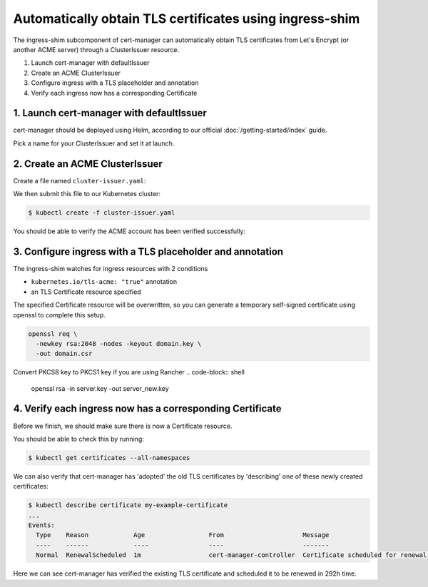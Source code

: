 ========================================================
Automatically obtain TLS certificates using ingress-shim
========================================================

The ingress-shim subcomponent of cert-manager can automatically obtain TLS 
certificates from Let's Encrypt (or another ACME server) through a
ClusterIssuer resource.

1. Launch cert-manager with defaultIssuer

2. Create an ACME ClusterIssuer

3. Configure ingress with a TLS placeholder and annotation

4. Verify each ingress now has a corresponding Certificate

1. Launch cert-manager with defaultIssuer
=========================================

cert-manager should be deployed using Helm, according to our official
:doc:`/getting-started/index` guide.

Pick a name for your ClusterIssuer and set it at launch.

.. code-block:: shell
   helm install \
      --name cert-manager \
      --namespace kube-system \
     --set ingressShim.defaultIssuerName=letsencrypt-staging \
     --set ingressShim.defaultIssuerKind=ClusterIssuer \
     stable/cert-manager

2. Create an ACME ClusterIssuer
===============================

Create a file named ``cluster-issuer.yaml``:

.. code-block:: yaml
   :linenos:
   :emphasize-lines: 11

   apiVersion: certmanager.k8s.io/v1alpha1
   kind: ClusterIssuer
   metadata:
     # Adjust the name here accordingly
     name: letsencrypt-staging
   spec:
     acme:
       # The ACME server URL
       server: https://acme-staging-v02.api.letsencrypt.org/directory
       # Email address used for ACME registration
       email: user@example.com
       # Name of a secret used to store the ACME account private key from step 3
       privateKeySecretRef:
         name: letsencrypt-private-key
       # Enable the HTTP-01 challenge provider
       http01: {}

We then submit this file to our Kubernetes cluster:

.. code-block:: shell

   $ kubectl create -f cluster-issuer.yaml

You should be able to verify the ACME account has been verified successfully:

.. code-block:: shell
   :emphasize-lines: 26-31

   $ kubectl describe clusterissuer letsencrypt-staging
   Name:         letsencrypt-staging
   Namespace:
   Labels:       <none>
   Annotations:  <none>
   API Version:  certmanager.k8s.io/v1alpha1
   Kind:         ClusterIssuer
   Metadata:
     Cluster Name:
     Creation Timestamp:  2017-11-30T22:33:40Z
     Generation:          0
     Resource Version:    4450170
     Self Link:           /apis/certmanager.k8s.io/v1alpha1/letsencrypt-staging
     UID:                 83d04e6b-d61e-11e7-ac26-42010a840044
   Spec:
     Acme:
       Email:  user@example.com
       Http 01:
       Private Key Secret Ref:
         Key:
         Name:  letsencrypt-private-key
       Server:  https://acme-staging-v02.api.letsencrypt.org/directory
   Status:
     Acme:
       Uri:  https://acme-staging-v02.api.letsencrypt.org/acme/acct/11217539
     Conditions:
       Last Transition Time:  2018-04-12T17:32:30Z
       Message:               The ACME account was registered with the ACME server
       Reason:                ACMEAccountRegistered
       Status:                True
       Type:                  Ready


3. Configure ingress with a TLS placeholder and annotation
==========================================================

The ingress-shim watches for ingress resources with 2 conditions

* ``kubernetes.io/tls-acme: "true"`` annotation
* an TLS Certificate resource specified
  
The specified Certificate resource will be overwritten, so you can generate a 
temporary self-signed certificate using openssl to complete this setup.

.. code-block:: shell

   openssl req \
     -newkey rsa:2048 -nodes -keyout domain.key \
     -out domain.csr

Convert PKCS8 key to PKCS1 key if you are using Rancher
.. code-block:: shell
   openssl rsa -in server.key -out server_new.key

4. Verify each ingress now has a corresponding Certificate
==========================================================

Before we finish, we should make sure there is now a Certificate resource.

You should be able to check this by running:

.. code-block:: shell

   $ kubectl get certificates --all-namespaces

We can also verify that cert-manager has 'adopted' the old TLS certificates by
'describing' one of these newly created certificates:

.. code-block:: shell

   $ kubectl describe certificate my-example-certificate
   ...
   Events:
     Type    Reason            Age                 From                     Message
     ----    ------            ----                ----                     -------
     Normal  RenewalScheduled  1m                  cert-manager-controller  Certificate scheduled for renewal in 292 hours

Here we can see cert-manager has verified the existing TLS certificate and
scheduled it to be renewed in 292h time.
